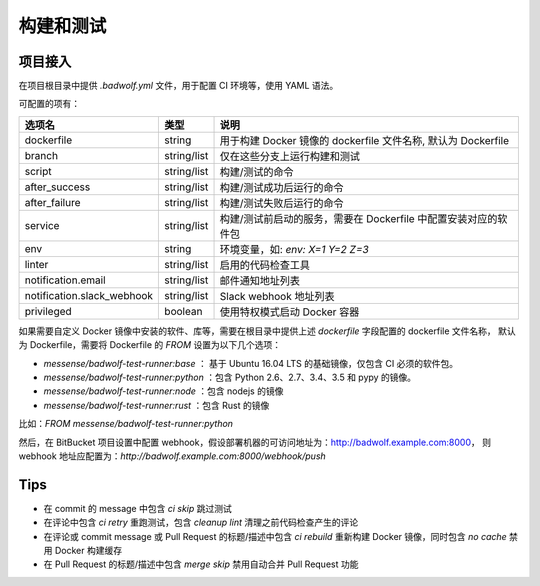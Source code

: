 .. _build:

构建和测试
===============

项目接入
-----------------

在项目根目录中提供 `.badwolf.yml` 文件，用于配置 CI 环境等，使用 YAML 语法。

可配置的项有：


============================= ===================== ===================================================================
选项名                        类型                  说明
============================= ===================== ===================================================================
dockerfile                    string                用于构建 Docker 镜像的 dockerfile 文件名称, 默认为 Dockerfile
branch                        string/list           仅在这些分支上运行构建和测试
script                        string/list           构建/测试的命令
after_success                 string/list           构建/测试成功后运行的命令
after_failure                 string/list           构建/测试失败后运行的命令
service                       string/list           构建/测试前启动的服务，需要在 Dockerfile 中配置安装对应的软件包
env                           string                环境变量，如: `env: X=1 Y=2 Z=3`
linter                        string/list           启用的代码检查工具
notification.email            string/list           邮件通知地址列表
notification.slack_webhook    string/list           Slack webhook 地址列表
privileged                    boolean               使用特权模式启动 Docker 容器
============================= ===================== ===================================================================

如果需要自定义 Docker 镜像中安装的软件、库等，需要在根目录中提供上述 `dockerfile` 字段配置的 dockerfile 文件名称，
默认为 Dockerfile，需要将 Dockerfile 的 `FROM` 设置为以下几个选项：

* `messense/badwolf-test-runner:base` ： 基于 Ubuntu 16.04 LTS 的基础镜像，仅包含 CI 必须的软件包。
* `messense/badwolf-test-runner:python` ：包含 Python 2.6、2.7、3.4、3.5 和 pypy 的镜像。
* `messense/badwolf-test-runner:node` ：包含 nodejs 的镜像
* `messense/badwolf-test-runner:rust` ：包含 Rust 的镜像

比如：`FROM messense/badwolf-test-runner:python`

然后，在 BitBucket 项目设置中配置 webhook，假设部署机器的可访问地址为：http://badwolf.example.com:8000，
则 webhook 地址应配置为：`http://badwolf.example.com:8000/webhook/push`

Tips
-----------

* 在 commit 的 message 中包含 `ci skip` 跳过测试
* 在评论中包含 `ci retry` 重跑测试，包含 `cleanup lint` 清理之前代码检查产生的评论
* 在评论或 commit message 或 Pull Request 的标题/描述中包含 `ci rebuild` 重新构建 Docker 镜像，同时包含 `no cache` 禁用 Docker 构建缓存
* 在 Pull Request 的标题/描述中包含 `merge skip` 禁用自动合并 Pull Request 功能
